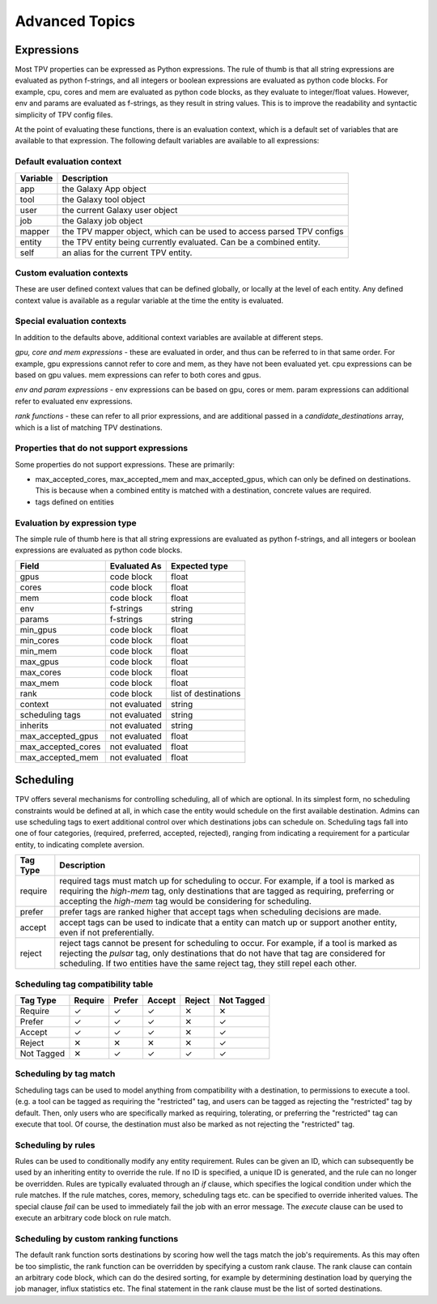 ###############
Advanced Topics
###############

Expressions
===========

Most TPV properties can be expressed as Python expressions. The rule of thumb is that all string expressions
are evaluated as python f-strings, and all integers or boolean expressions are evaluated as python code blocks.
For example, cpu, cores and mem are evaluated as python code blocks, as they evaluate to integer/float values.
However, env and params are evaluated as f-strings, as they result in string values. This is to improve the readability
and syntactic simplicity of TPV config files.

At the point of evaluating these functions, there is an evaluation context, which is a default set of variables
that are available to that expression. The following default variables are available to all expressions:

Default evaluation context
--------------------------
+----------+-----------------------------------------------------------------------------+
| Variable | Description                                                                 |
+==========+=============================================================================+
| app      | the Galaxy App object                                                       |
+----------+-----------------------------------------------------------------------------+
| tool     | the Galaxy tool object                                                      |
+----------+-----------------------------------------------------------------------------+
| user     | the current Galaxy user object                                              |
+----------+-----------------------------------------------------------------------------+
| job      | the Galaxy job object                                                       |
+----------+-----------------------------------------------------------------------------+
| mapper   | the TPV mapper object, which can be used to access parsed TPV configs       |
+----------+-----------------------------------------------------------------------------+
| entity   | the TPV entity being currently evaluated. Can be a combined entity.         |
+----------+-----------------------------------------------------------------------------+
| self     | an alias for the current TPV entity.                                        |
+----------+-----------------------------------------------------------------------------+

Custom evaluation contexts
---------------------------
These are user defined context values that can be defined globally, or locally at the level of each
entity. Any defined context value is available as a regular variable at the time the entity is evaluated.


Special evaluation contexts
---------------------------
In addition to the defaults above, additional context variables are available at different steps.

*gpu, core and mem expressions* - these are evaluated in order, and thus can be referred to in that same order.
For example, gpu expressions cannot refer to core and mem, as they have not been evaluated yet. cpu
expressions can be based on gpu values. mem expressions can refer to both cores and gpus.

*env and param expressions* - env expressions can be based on gpu, cores or mem. param expressions can additional
refer to evaluated env expressions.

*rank functions* - these can refer to all prior expressions, and are additional passed in a `candidate_destinations`
array, which is a list of matching TPV destinations.

Properties that do not support expressions
------------------------------------------

Some properties do not support expressions. These are primarily:

* max_accepted_cores, max_accepted_mem and max_accepted_gpus, which can only be defined on destinations. This is
  because when a combined entity is matched with a destination, concrete values are required.
* tags defined on entities

Evaluation by expression type
-----------------------------

The simple rule of thumb here is that all string expressions are evaluated as python f-strings,
and all integers or boolean expressions are evaluated as python code blocks.

+--------------------+---------------+----------------------+
| Field              | Evaluated As  | Expected type        |
+====================+===============+======================+
| gpus               | code block    | float                |
+--------------------+---------------+----------------------+
| cores              | code block    | float                |
+--------------------+---------------+----------------------+
| mem                | code block    | float                |
+--------------------+---------------+----------------------+
| env                | f-strings     | string               |
+--------------------+---------------+----------------------+
| params             | f-strings     | string               |
+--------------------+---------------+----------------------+
| min_gpus           | code block    | float                |
+--------------------+---------------+----------------------+
| min_cores          | code block    | float                |
+--------------------+---------------+----------------------+
| min_mem            | code block    | float                |
+--------------------+---------------+----------------------+
| max_gpus           | code block    | float                |
+--------------------+---------------+----------------------+
| max_cores          | code block    | float                |
+--------------------+---------------+----------------------+
| max_mem            | code block    | float                |
+--------------------+---------------+----------------------+
| rank               | code block    | list of destinations |
+--------------------+---------------+----------------------+
| context            | not evaluated | string               |
+--------------------+---------------+----------------------+
| scheduling tags    | not evaluated | string               |
+--------------------+---------------+----------------------+
| inherits           | not evaluated | string               |
+--------------------+---------------+----------------------+
| max_accepted_gpus  | not evaluated | float                |
+--------------------+---------------+----------------------+
| max_accepted_cores | not evaluated | float                |
+--------------------+---------------+----------------------+
| max_accepted_mem   | not evaluated | float                |
+--------------------+---------------+----------------------+

Scheduling
==========

TPV offers several mechanisms for controlling scheduling, all of which are optional.
In its simplest form, no scheduling constraints would be defined at all, in which case
the entity would schedule on the first available destination. Admins can use scheduling tags to exert additional control
over which destinations jobs can schedule on. Scheduling tags fall into one of four categories,
(required, preferred, accepted, rejected), ranging from indicating a requirement for a particular entity,
to indicating complete aversion.

+-----------+--------------------------------------------------------------------------------------------------------+
| Tag Type  | Description                                                                                            |
+===========+========================================================================================================+
| require   | required tags must match up for scheduling to occur. For example, if a tool is marked as requiring the |
|           | `high-mem` tag, only destinations that are tagged as requiring, preferring or accepting the            |
|           | `high-mem` tag would be considering for scheduling.                                                    |
+-----------+--------------------------------------------------------------------------------------------------------+
| prefer    | prefer tags are ranked higher that accept tags when scheduling decisions are made.                     |
+-----------+--------------------------------------------------------------------------------------------------------+
| accept    | accept tags can be used to indicate that a entity can match up or support another entity, even         |
|           | if not preferentially.                                                                                 |
+-----------+--------------------------------------------------------------------------------------------------------+
| reject    | reject tags cannot be present for scheduling to occur. For example, if a tool is marked as rejecting   |
|           | the `pulsar` tag, only destinations that do not have that tag are considered for scheduling. If two    |
|           | entities have the same reject tag, they still repel each other.                                        |
+-----------+--------------------------------------------------------------------------------------------------------+


Scheduling tag compatibility table
----------------------------------

+------------+---------+--------+--------+--------+------------+
| Tag Type   | Require | Prefer | Accept | Reject | Not Tagged |
+============+=========+========+========+========+============+
| Require    |    ✓    |    ✓   |    ✓   |   ✕    |     ✕      |
+------------+---------+--------+--------+--------+------------+
| Prefer     |    ✓    |    ✓   |    ✓   |   ✕    |     ✓      |
+------------+---------+--------+--------+--------+------------+
| Accept     |    ✓    |    ✓   |    ✓   |   ✕    |     ✓      |
+------------+---------+--------+--------+--------+------------+
| Reject     |    ✕    |    ✕   |    ✕   |   ✕    |     ✓      |
+------------+---------+--------+--------+--------+------------+
| Not Tagged |    ✕    |    ✓   |    ✓   |   ✓    |     ✓      |
+------------+---------+--------+--------+--------+------------+


Scheduling by tag match
------------------------
Scheduling tags can be used to model anything from compatibility with a destination, to
permissions to execute a tool. (e.g. a tool can be tagged as requiring the "restricted"
tag, and users can be tagged as rejecting the "restricted" tag by default. Then, only users
who are specifically marked as requiring, tolerating, or preferring the "restricted" tag
can execute that tool. Of course, the destination must also be marked as not rejecting the
"restricted" tag.

Scheduling by rules
-------------------
Rules can be used to conditionally modify any entity requirement. Rules can be given an ID,
which can subsequently be used by an inheriting entity to override the rule. If no ID is
specified, a unique ID is generated, and the rule can no longer be overridden. Rules
are typically evaluated through an `if` clause, which specifies the logical condition under
which the rule matches. If the rule matches, cores, memory, scheduling tags etc. can be
specified to override inherited values. The special clause `fail` can be used to immediately
fail the job with an error message. The `execute` clause can be used to execute an arbitrary
code block on rule match.

Scheduling by custom ranking functions
--------------------------------------
The default rank function sorts destinations by scoring how well the tags match the job's requirements.
As this may often be too simplistic, the rank function can be overridden by specifying a custom
rank clause. The rank clause can contain an arbitrary code block, which can do the desired sorting,
for example by determining destination load by querying the job manager, influx statistics etc.
The final statement in the rank clause must be the list of sorted destinations.
